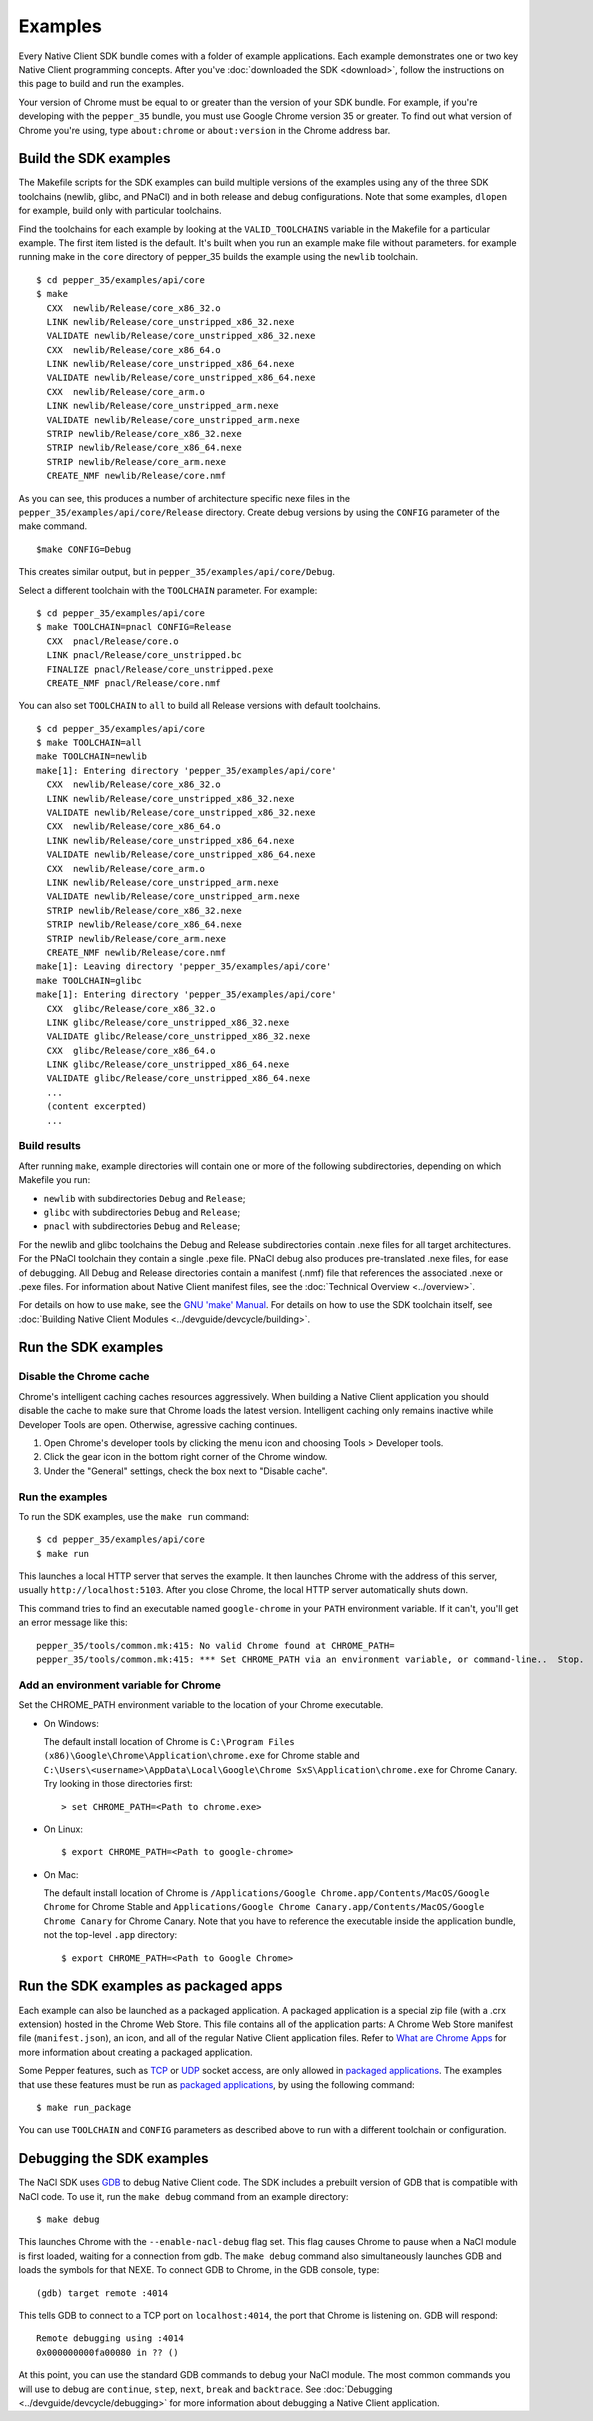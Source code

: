 .. _sdk-examples-2:

.. TODO: After default toolchain is changed to pnacl, recreate the make examples.

Examples
========

Every Native Client SDK bundle comes with a folder of example applications.
Each example demonstrates one or two key Native Client programming concepts.
After you've :doc:`downloaded the SDK <download>`, follow the instructions
on this page to build and run the examples.

Your version of Chrome must be equal to or greater than the version of your SDK
bundle. For example, if you're developing with the ``pepper_35`` bundle, you
must use Google Chrome version 35 or greater. To find out what version of Chrome
you're using, type ``about:chrome`` or ``about:version`` in the Chrome address
bar.

.. _build-the-sdk-examples:

Build the SDK examples
----------------------

The Makefile scripts for the SDK examples can build multiple versions of the
examples using any of the three SDK toolchains (newlib, glibc, and PNaCl) and in
both release and debug configurations. Note that some examples, ``dlopen`` for
example, build only with particular toolchains. 

Find the toolchains for each example by looking at the ``VALID_TOOLCHAINS``
variable in the Makefile for a particular example. The first item listed is the
default. It's built when you run an example make file without parameters. for
example running make in the ``core`` directory of pepper_35 builds the example
using the ``newlib`` toolchain. ::

  $ cd pepper_35/examples/api/core
  $ make
    CXX  newlib/Release/core_x86_32.o
    LINK newlib/Release/core_unstripped_x86_32.nexe
    VALIDATE newlib/Release/core_unstripped_x86_32.nexe
    CXX  newlib/Release/core_x86_64.o
    LINK newlib/Release/core_unstripped_x86_64.nexe
    VALIDATE newlib/Release/core_unstripped_x86_64.nexe
    CXX  newlib/Release/core_arm.o
    LINK newlib/Release/core_unstripped_arm.nexe
    VALIDATE newlib/Release/core_unstripped_arm.nexe
    STRIP newlib/Release/core_x86_32.nexe
    STRIP newlib/Release/core_x86_64.nexe
    STRIP newlib/Release/core_arm.nexe
    CREATE_NMF newlib/Release/core.nmf

As you can see, this produces a number of architecture specific nexe files in
the ``pepper_35/examples/api/core/Release`` directory.  Create debug versions by
using the ``CONFIG`` parameter of the make command. ::

  $make CONFIG=Debug
  
This creates similar output, but in ``pepper_35/examples/api/core/Debug``.

Select a different toolchain with the ``TOOLCHAIN`` parameter.  For example::

  $ cd pepper_35/examples/api/core
  $ make TOOLCHAIN=pnacl CONFIG=Release
    CXX  pnacl/Release/core.o
    LINK pnacl/Release/core_unstripped.bc
    FINALIZE pnacl/Release/core_unstripped.pexe
    CREATE_NMF pnacl/Release/core.nmf

You can also set ``TOOLCHAIN`` to ``all`` to build all Release versions with
default toolchains. ::

  $ cd pepper_35/examples/api/core
  $ make TOOLCHAIN=all
  make TOOLCHAIN=newlib 
  make[1]: Entering directory 'pepper_35/examples/api/core'
    CXX  newlib/Release/core_x86_32.o
    LINK newlib/Release/core_unstripped_x86_32.nexe
    VALIDATE newlib/Release/core_unstripped_x86_32.nexe
    CXX  newlib/Release/core_x86_64.o
    LINK newlib/Release/core_unstripped_x86_64.nexe
    VALIDATE newlib/Release/core_unstripped_x86_64.nexe
    CXX  newlib/Release/core_arm.o
    LINK newlib/Release/core_unstripped_arm.nexe
    VALIDATE newlib/Release/core_unstripped_arm.nexe
    STRIP newlib/Release/core_x86_32.nexe
    STRIP newlib/Release/core_x86_64.nexe
    STRIP newlib/Release/core_arm.nexe
    CREATE_NMF newlib/Release/core.nmf
  make[1]: Leaving directory 'pepper_35/examples/api/core'
  make TOOLCHAIN=glibc 
  make[1]: Entering directory 'pepper_35/examples/api/core'
    CXX  glibc/Release/core_x86_32.o
    LINK glibc/Release/core_unstripped_x86_32.nexe
    VALIDATE glibc/Release/core_unstripped_x86_32.nexe
    CXX  glibc/Release/core_x86_64.o
    LINK glibc/Release/core_unstripped_x86_64.nexe
    VALIDATE glibc/Release/core_unstripped_x86_64.nexe
    ...
    (content excerpted)
    ...

.. _build-results:

Build results
^^^^^^^^^^^^^

After running ``make``, example directories will contain one or more of the
following subdirectories, depending on which Makefile you run:

* ``newlib`` with subdirectories ``Debug`` and ``Release``;
* ``glibc`` with subdirectories ``Debug`` and ``Release``;
* ``pnacl`` with subdirectories ``Debug`` and ``Release``;

For the newlib and glibc toolchains the Debug and Release subdirectories
contain .nexe files for all target architectures. For the PNaCl toolchain
they contain a single .pexe file. PNaCl debug also produces pre-translated
.nexe files, for ease of debugging. All Debug and Release directories contain
a manifest (.nmf) file that references the associated .nexe or .pexe files.
For information about Native Client manifest files, see the :doc:`Technical
Overview <../overview>`.

For details on how to use ``make``, see the `GNU 'make' Manual
<http://www.gnu.org/software/make/manual/make.html>`_. For details on how to
use the SDK toolchain itself, see :doc:`Building Native Client Modules
<../devguide/devcycle/building>`.

.. _running_the_sdk_examples:

Run the SDK examples
--------------------

.. _disable-chrome-cache:

Disable the Chrome cache
^^^^^^^^^^^^^^^^^^^^^^^^

Chrome's intelligent caching caches resources aggressively. When building a
Native Client application you should disable the cache to make sure that Chrome
loads the latest version. Intelligent caching only remains inactive while
Developer Tools are open. Otherwise, agressive caching continues.

#. Open Chrome's developer tools by clicking the menu icon |menu-icon| and
   choosing Tools > Developer tools.
   
#. Click the gear icon |gear-icon| in the bottom right corner of the Chrome
   window.
   
#. Under the "General" settings, check the box next to "Disable cache".

.. _run-the-examples:
   
Run the examples
^^^^^^^^^^^^^^^^

To run the SDK examples, use the ``make run`` command::

  $ cd pepper_35/examples/api/core
  $ make run

This launches a local HTTP server that serves the example. It then launches
Chrome with the address of this server, usually ``http://localhost:5103``. 
After you close Chrome, the local HTTP server automatically shuts down.

This command tries to find an executable named ``google-chrome`` in your
``PATH`` environment variable. If it can't, you'll get an error message like
this::

  pepper_35/tools/common.mk:415: No valid Chrome found at CHROME_PATH=
  pepper_35/tools/common.mk:415: *** Set CHROME_PATH via an environment variable, or command-line..  Stop.

.. _add-an-env-variable-for-chrome:

Add an environment variable for Chrome
^^^^^^^^^^^^^^^^^^^^^^^^^^^^^^^^^^^^^^

Set the CHROME_PATH environment variable to the location of your Chrome
executable.

* On Windows:

  The default install location of Chrome is
  ``C:\Program Files (x86)\Google\Chrome\Application\chrome.exe`` for Chrome
  stable and
  ``C:\Users\<username>\AppData\Local\Google\Chrome SxS\Application\chrome.exe``
  for Chrome Canary. Try looking in those directories first::

    > set CHROME_PATH=<Path to chrome.exe>

* On Linux::

    $ export CHROME_PATH=<Path to google-chrome>

* On Mac:

  The default install location of Chrome is
  ``/Applications/Google Chrome.app/Contents/MacOS/Google Chrome`` for
  Chrome Stable and
  ``Applications/Google Chrome Canary.app/Contents/MacOS/Google Chrome Canary``
  for Chrome Canary. Note that you have to reference the executable inside the
  application bundle, not the top-level ``.app`` directory::

    $ export CHROME_PATH=<Path to Google Chrome>
    
.. _run_sdk_examples_as_packaged:

Run the SDK examples as packaged apps
-------------------------------------

Each example can also be launched as a packaged application. A packaged
application is a special zip file (with a .crx extension) hosted in the Chrome
Web Store. This file contains all of the application parts: A Chrome Web Store
manifest file (``manifest.json``), an icon, and all of the regular Native Client
application files. Refer to `What are Chrome Apps </apps/about_apps>`_ for more
information about creating a packaged application.

Some Pepper features, such as `TCP
<pepper_stable/cpp/classpp_1_1_t_c_p_socket>`_ or `UDP
<pepper_stable/cpp/classpp_1_1_u_d_p_socket>`_ socket access, are only allowed
in `packaged applications </apps/about_apps>`_. The examples that use these
features must be run as `packaged applications </apps/about_apps>`_, by using
the following command::

  $ make run_package

You can use ``TOOLCHAIN`` and ``CONFIG`` parameters as described above to run
with a different toolchain or configuration.

.. _debugging_the_sdk_examples:

Debugging the SDK examples
--------------------------

The NaCl SDK uses `GDB <https://www.gnu.org/software/gdb/>`_ to debug Native
Client code. The SDK includes a prebuilt version of GDB that is compatible with
NaCl code. To use it, run the ``make debug`` command from an example directory::

  $ make debug

This launches Chrome with the ``--enable-nacl-debug`` flag set. This flag causes
Chrome to pause when a NaCl module is first loaded, waiting for a connection
from gdb. The ``make debug`` command also simultaneously launches GDB and loads
the symbols for that NEXE. To connect GDB to Chrome, in the GDB console, type::

  (gdb) target remote :4014

This tells GDB to connect to a TCP port on ``localhost:4014``, the port that
Chrome is listening on. GDB will respond::

  Remote debugging using :4014
  0x000000000fa00080 in ?? ()

At this point, you can use the standard GDB commands to debug your NaCl module.
The most common commands you will use to debug are ``continue``, ``step``,
``next``, ``break`` and ``backtrace``. See 
:doc:`Debugging <../devguide/devcycle/debugging>` for more information about
debugging a Native Client application.


.. |menu-icon| image:: /images/menu-icon.png
.. |gear-icon| image:: /images/gear-icon.png

